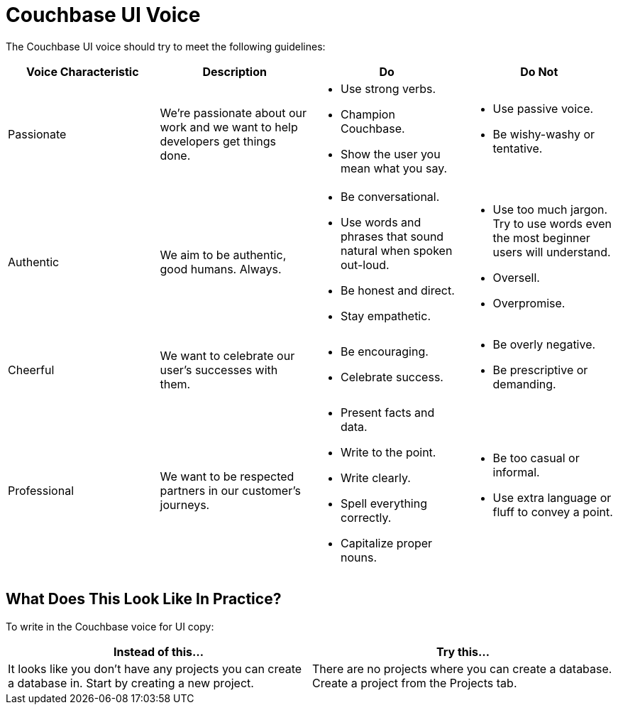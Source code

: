 = Couchbase UI Voice

The Couchbase UI voice should try to meet the following guidelines: 

|====
| Voice Characteristic | Description | Do | Do Not 

| Passionate
| We're passionate about our work and we want to help developers get things done.
a| * Use strong verbs. 
* Champion Couchbase.
* Show the user you mean what you say. 
a| * Use passive voice. 
* Be wishy-washy or tentative. 

| Authentic 
| We aim to be authentic, good humans. Always. 
a| * Be conversational.
* Use words and phrases that sound natural when spoken out-loud.
* Be honest and direct.
* Stay empathetic. 
a| * Use too much jargon. Try to use words even the most beginner users will understand.
* Oversell. 
* Overpromise. 

| Cheerful 
| We want to celebrate our user's successes with them. 
a| * Be encouraging. 
* Celebrate success. 
a| * Be overly negative.
* Be prescriptive or demanding.

| Professional
| We want to be respected partners in our customer's journeys.
a| * Present facts and data. 
* Write to the point. 
* Write clearly. 
* Spell everything correctly. 
* Capitalize proper nouns.
a| * Be too casual or informal. 
* Use extra language or fluff to convey a point.

|====

== What Does This Look Like In Practice? 

To write in the Couchbase voice for UI copy: 

|====
| Instead of this... | Try this...

|It looks like you don't have any projects you can create a database in. Start by creating a new project. |There are no projects where you can create a database. Create a project from the Projects tab.
|====